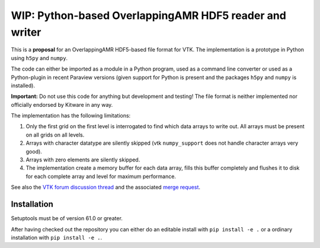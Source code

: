 #######################################################
WIP: Python-based OverlappingAMR HDF5 reader and writer
#######################################################

This is a **proposal** for an OverlappingAMR HDF5-based file format for VTK. The
implementation is a prototype in Python using ``h5py`` and ``numpy``.

The code can either be imported as a module in a Python program, used as a
command line converter or used as a Python-plugin in recent Paraview
versions (given support for Python is present and the packages ``h5py`` and
``numpy`` is installed).

**Important:** Do not use this code for anything but development and testing!
The file format is neither implemented nor officially endorsed by Kitware in
any way.

The implementation has the following limitations:

1.  Only the first grid on the first level is interrogated to find which data
    arrays to write out. All arrays must be present on all grids on all levels.

2.  Arrays with character datatype are silently skipped (vtk ``numpy_support``
    does not handle character arrays very good).

3.  Arrays with zero elements are silently skipped.

4.  The implementation create a memory buffer for each data array, fills this
    buffer completely and flushes it to disk for each complete array and level
    for maximum performance.

See also the `VTK forum discussion thread <https://discourse.vtk.org/t/overlapping-amr-support-in-vtkhdf/7868>`_
and the associated `merge request <https://gitlab.kitware.com/vtk/vtk/-/merge_requests/9065>`_.

************
Installation
************

Setuptools must be of version 61.0 or greater.

After having checked out the repository you can either do an editable install
with ``pip install -e .`` or a ordinary installation with ``pip install -e .``.
